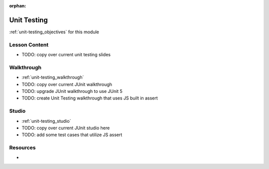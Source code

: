 :orphan:

.. _unit-testing_index:

============
Unit Testing
============

:ref:`unit-testing_objectives` for this module

Lesson Content
==============

- TODO: copy over current unit testing slides

Walkthrough
===========

- :ref:`unit-testing_walkthrough`
- TODO: copy over current JUnit walkthrough
- TODO: upgrade JUnit walkthrough to use JUnit 5
- TODO: create Unit Testing walkthrough that uses JS built in assert

Studio
======

- :ref:`unit-testing_studio`
- TODO: copy over current JUnit studio here
- TODO: add some test cases that utilize JS assert

Resources
=========

-
